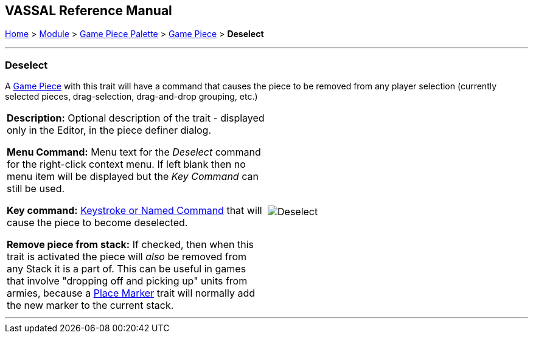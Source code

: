 == VASSAL Reference Manual
[#top]

[.small]#<<index.adoc#toc,Home>> > <<GameModule.adoc#top,Module>> > <<PieceWindow.adoc#top,Game Piece Palette>># [.small]#> <<GamePiece.adoc#top,Game Piece>># [.small]#> *Deselect*#

'''''

=== Deselect

A <<GamePiece.adoc#top,Game Piece>> with this trait will have a command that causes the piece to be removed from any player selection (currently selected pieces, drag-selection, drag-and-drop grouping, etc.)

[width="100%",cols="50%a,50%a",]
|===
|*Description:* Optional description of the trait - displayed only in the Editor, in the piece definer dialog.

*Menu Command:* Menu text for the _Deselect_ command for the right-click context menu. If left blank then no menu item will be displayed but the _Key Command_ can still be used.

*Key command:* <<NamedKeyCommand.adoc#top,Keystroke or Named Command>> that will cause the piece to become deselected.

*Remove piece from stack:* If checked, then when this trait is activated the piece will _also_ be removed from any Stack it is a part of. This can be useful in games that involve "dropping off and picking up" units from armies, because a <<Marker.adoc#top,Place Marker>> trait will normally add the new marker to the current stack.

|image:images/Deselect.png[]

|===


'''''

